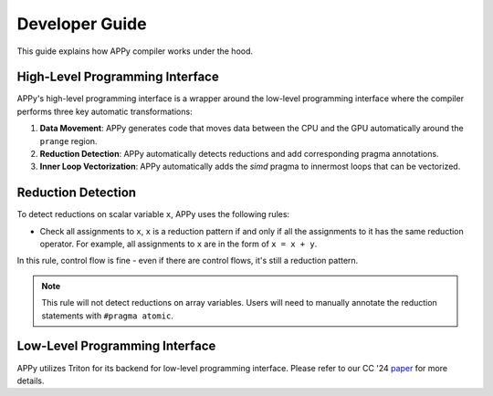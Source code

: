 Developer Guide
===============

This guide explains how APPy compiler works under the hood.

High-Level Programming Interface
--------------------------------

APPy's high-level programming interface is a wrapper around the low-level programming interface where
the compiler performs three key automatic transformations:

1. **Data Movement**: APPy generates code that moves data between the CPU and the GPU automatically around the ``prange`` region.

2. **Reduction Detection**: APPy automatically detects reductions and add corresponding pragma annotations.

3. **Inner Loop Vectorization**: APPy automatically adds the `simd` pragma to innermost loops that can be vectorized.


Reduction Detection
-------------------

To detect reductions on scalar variable ``x``, APPy uses the following rules:

* Check all assignments to ``x``, ``x`` is a reduction pattern if and only if all the assignments to it has the same reduction operator. For example, all assignments to ``x`` are in the form of ``x = x + y``.

In this rule, control flow is fine - even if there are control flows, it's still a reduction pattern. 

.. note::
    This rule will not detect reductions on array variables. Users will need to manually annotate the reduction statements with ``#pragma atomic``.


Low-Level Programming Interface
-------------------------------

APPy utilizes Triton for its backend for low-level programming interface. Please refer to our CC '24 `paper <https://dl.acm.org/doi/pdf/10.1145/3640537.3641575>`_ for more details.
